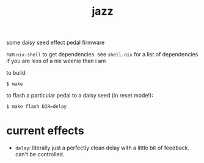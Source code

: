 #+title: jazz

some daisy seed effect pedal firmware

run ~nix-shell~ to get dependencies. see ~shell.nix~ for a list of dependencies if
you are less of a nix weenie than i am

to build:

#+begin_src shell-session
$ make
#+end_src

to flash a particular pedal to a daisy seed (in reset mode!):

#+begin_src shell-session
$ make flash DIR=delay
#+end_src

* current effects

- ~delay~: literally just a perfectly clean delay with a little bit of feedback.
  can't be controlled.
